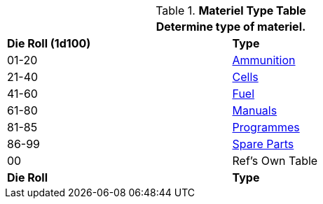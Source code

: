 .*Materiel Type Table*
[width="75%",cols="^,<",frame="all", stripes="even"]
|===
2+<|Determine type of materiel. 

s|Die Roll (1d100)
s|Type

|01-20
|<<_ammunition,Ammunition>>

|21-40
|<<_cells,Cells>>

|41-60
|<<_fuel,Fuel>>

|61-80
|<<_manuals,Manuals>>

|81-85
|<<_programmes,Programmes>>

|86-99
|<<_spare_parts,Spare Parts>>

|00
|Ref's Own Table

s|Die Roll
s|Type
|===
